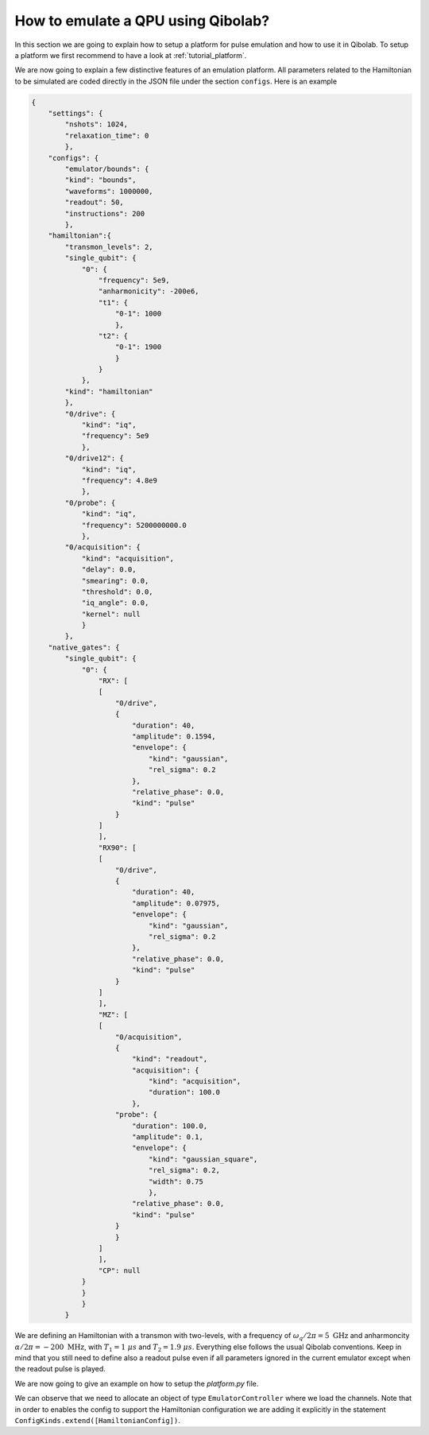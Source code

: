 How to emulate a QPU using Qibolab?
===================================

In this section we are going to explain how to setup a platform for pulse emulation
and how to use it in Qibolab. To setup a platform we first recommend to have a look at
:ref:`tutorial_platform`.

We are now going to explain a few distinctive features of an emulation
platform. All parameters related to the Hamiltonian to be simulated are coded directly in the JSON file under
the section ``configs``. Here is an example

.. code-block::  json

    {
        "settings": {
            "nshots": 1024,
            "relaxation_time": 0
            },
        "configs": {
            "emulator/bounds": {
            "kind": "bounds",
            "waveforms": 1000000,
            "readout": 50,
            "instructions": 200
            },
        "hamiltonian":{
            "transmon_levels": 2,
            "single_qubit": {
                "0": {
                    "frequency": 5e9,
                    "anharmonicity": -200e6,
                    "t1": {
                        "0-1": 1000
                        },
                    "t2": {
                        "0-1": 1900
                        }
                    }
                },
            "kind": "hamiltonian"
            },
            "0/drive": {
                "kind": "iq",
                "frequency": 5e9
                },
            "0/drive12": {
                "kind": "iq",
                "frequency": 4.8e9
                },
            "0/probe": {
                "kind": "iq",
                "frequency": 5200000000.0
                },
            "0/acquisition": {
                "kind": "acquisition",
                "delay": 0.0,
                "smearing": 0.0,
                "threshold": 0.0,
                "iq_angle": 0.0,
                "kernel": null
                }
            },
        "native_gates": {
            "single_qubit": {
                "0": {
                    "RX": [
                    [
                        "0/drive",
                        {
                            "duration": 40,
                            "amplitude": 0.1594,
                            "envelope": {
                                "kind": "gaussian",
                                "rel_sigma": 0.2
                            },
                            "relative_phase": 0.0,
                            "kind": "pulse"
                        }
                    ]
                    ],
                    "RX90": [
                    [
                        "0/drive",
                        {
                            "duration": 40,
                            "amplitude": 0.07975,
                            "envelope": {
                                "kind": "gaussian",
                                "rel_sigma": 0.2
                            },
                            "relative_phase": 0.0,
                            "kind": "pulse"
                        }
                    ]
                    ],
                    "MZ": [
                    [
                        "0/acquisition",
                        {
                            "kind": "readout",
                            "acquisition": {
                                "kind": "acquisition",
                                "duration": 100.0
                            },
                        "probe": {
                            "duration": 100.0,
                            "amplitude": 0.1,
                            "envelope": {
                                "kind": "gaussian_square",
                                "rel_sigma": 0.2,
                                "width": 0.75
                                },
                            "relative_phase": 0.0,
                            "kind": "pulse"
                        }
                        }
                    ]
                    ],
                    "CP": null
                }
                }
                }
            }


We are defining an Hamiltonian with a transmon with two-levels, with a frequency of :math:`\omega_q / 2 \pi = 5 \ \text{GHz}` and
anharmoncity :math:`\alpha/2 \pi = - 200 \ \text{MHz}`,
with :math:`T_1 = 1 \  \mu s` and :math:`T_2 = 1.9 \ \mu s`.
Everything else follows the usual Qibolab conventions. Keep in mind that you still need to define also a readout pulse even if all
parameters ignored in the current emulator except when the readout pulse is played.

We are now going to give an example on how to setup the `platform.py` file.


.. testcode::  python

    # emulator / platform.py


    from qibolab import ConfigKinds, IqChannel, Hardware, Qubit
    from qibolab.instruments.emulator import EmulatorController, HamiltonianConfig

    ConfigKinds.extend([HamiltonianConfig])


    def create() -> Hardware:
        """Create an emulator hardware."""
        qubits = {Qubit.default(q) for q in range(1)}
        channels = {
            qubit.drive: IqChannel(mixer=None, lo=None) for qubit in qubits.values()
        }

        # register the instruments
        instruments = {
            "dummy": EmulatorController(address="0.0.0.0", channels=channels),
        }

        return Hardware(
            instruments=instruments,
            qubits=qubits,
        )

We can observe that we need to allocate an object of type ``EmulatorController`` where we load the channels.
Note that in order to enables the config to support the Hamiltonian configuration we are adding it explicitly
in the statement ``ConfigKinds.extend([HamiltonianConfig])``.
